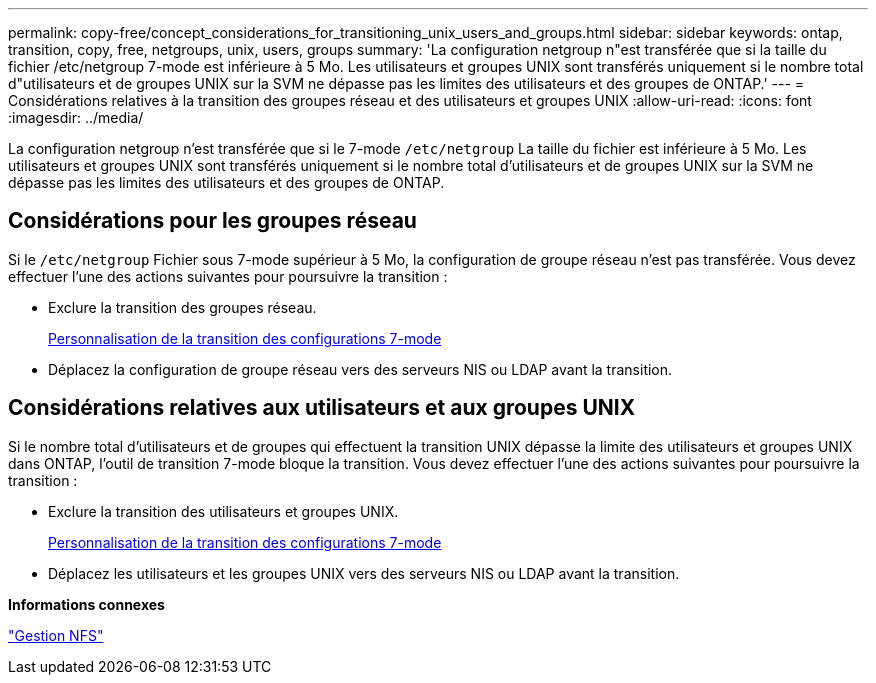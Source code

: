 ---
permalink: copy-free/concept_considerations_for_transitioning_unix_users_and_groups.html 
sidebar: sidebar 
keywords: ontap, transition, copy, free, netgroups, unix, users, groups 
summary: 'La configuration netgroup n"est transférée que si la taille du fichier /etc/netgroup 7-mode est inférieure à 5 Mo. Les utilisateurs et groupes UNIX sont transférés uniquement si le nombre total d"utilisateurs et de groupes UNIX sur la SVM ne dépasse pas les limites des utilisateurs et des groupes de ONTAP.' 
---
= Considérations relatives à la transition des groupes réseau et des utilisateurs et groupes UNIX
:allow-uri-read: 
:icons: font
:imagesdir: ../media/


[role="lead"]
La configuration netgroup n'est transférée que si le 7-mode `/etc/netgroup` La taille du fichier est inférieure à 5 Mo. Les utilisateurs et groupes UNIX sont transférés uniquement si le nombre total d'utilisateurs et de groupes UNIX sur la SVM ne dépasse pas les limites des utilisateurs et des groupes de ONTAP.



== Considérations pour les groupes réseau

Si le `/etc/netgroup` Fichier sous 7-mode supérieur à 5 Mo, la configuration de groupe réseau n'est pas transférée. Vous devez effectuer l'une des actions suivantes pour poursuivre la transition :

* Exclure la transition des groupes réseau.
+
xref:task_customizing_configurations_for_transition.adoc[Personnalisation de la transition des configurations 7-mode]

* Déplacez la configuration de groupe réseau vers des serveurs NIS ou LDAP avant la transition.




== Considérations relatives aux utilisateurs et aux groupes UNIX

Si le nombre total d'utilisateurs et de groupes qui effectuent la transition UNIX dépasse la limite des utilisateurs et groupes UNIX dans ONTAP, l'outil de transition 7-mode bloque la transition. Vous devez effectuer l'une des actions suivantes pour poursuivre la transition :

* Exclure la transition des utilisateurs et groupes UNIX.
+
xref:task_customizing_configurations_for_transition.adoc[Personnalisation de la transition des configurations 7-mode]

* Déplacez les utilisateurs et les groupes UNIX vers des serveurs NIS ou LDAP avant la transition.


*Informations connexes*

https://docs.netapp.com/ontap-9/topic/com.netapp.doc.cdot-famg-nfs/home.html["Gestion NFS"]
